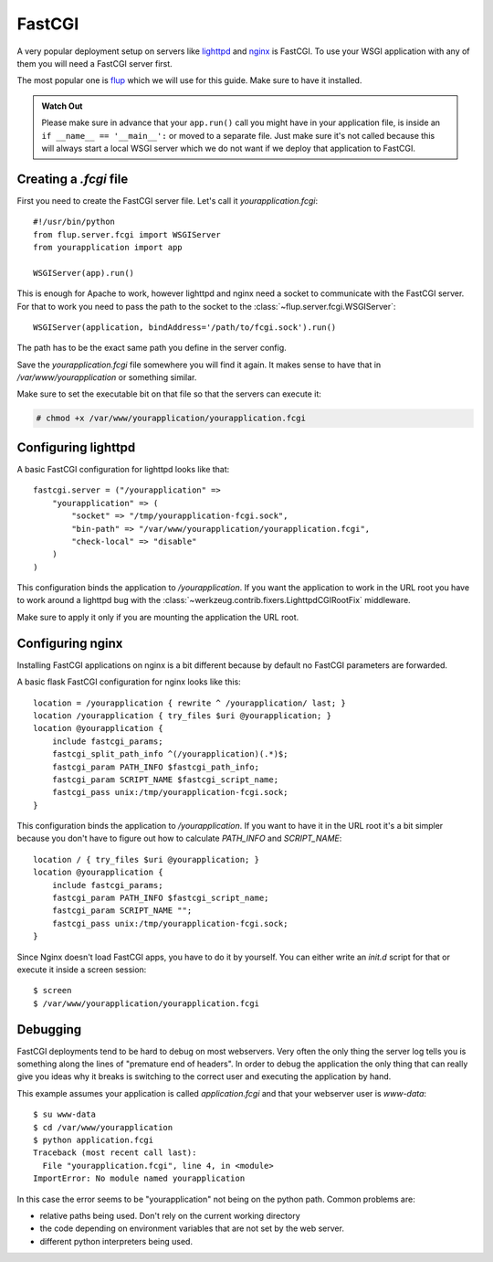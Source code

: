 FastCGI
=======

A very popular deployment setup on servers like `lighttpd`_ and `nginx`_
is FastCGI.  To use your WSGI application with any of them you will need
a FastCGI server first.

The most popular one is `flup`_ which we will use for this guide.  Make
sure to have it installed.

.. admonition:: Watch Out

   Please make sure in advance that your ``app.run()`` call you might
   have in your application file, is inside an ``if __name__ ==
   '__main__':`` or moved to a separate file.  Just make sure it's not
   called because this will always start a local WSGI server which we do
   not want if we deploy that application to FastCGI.

Creating a `.fcgi` file
-----------------------

First you need to create the FastCGI server file.  Let's call it
`yourapplication.fcgi`::

    #!/usr/bin/python
    from flup.server.fcgi import WSGIServer
    from yourapplication import app

    WSGIServer(app).run()

This is enough for Apache to work, however lighttpd and nginx need a
socket to communicate with the FastCGI server.  For that to work you
need to pass the path to the socket to the
:class:`~flup.server.fcgi.WSGIServer`::

    WSGIServer(application, bindAddress='/path/to/fcgi.sock').run()

The path has to be the exact same path you define in the server
config.

Save the `yourapplication.fcgi` file somewhere you will find it again.
It makes sense to have that in `/var/www/yourapplication` or something
similar.

Make sure to set the executable bit on that file so that the servers
can execute it:

.. sourcecode:: text

    # chmod +x /var/www/yourapplication/yourapplication.fcgi

Configuring lighttpd
--------------------

A basic FastCGI configuration for lighttpd looks like that::

    fastcgi.server = ("/yourapplication" =>
        "yourapplication" => (
            "socket" => "/tmp/yourapplication-fcgi.sock",
            "bin-path" => "/var/www/yourapplication/yourapplication.fcgi",
            "check-local" => "disable"
        )
    )

This configuration binds the application to `/yourapplication`.  If you
want the application to work in the URL root you have to work around a
lighttpd bug with the :class:`~werkzeug.contrib.fixers.LighttpdCGIRootFix`
middleware.

Make sure to apply it only if you are mounting the application the URL
root.

Configuring nginx
-----------------

Installing FastCGI applications on nginx is a bit different because by default
no FastCGI parameters are forwarded.

A basic flask FastCGI configuration for nginx looks like this::

    location = /yourapplication { rewrite ^ /yourapplication/ last; }
    location /yourapplication { try_files $uri @yourapplication; }
    location @yourapplication {
        include fastcgi_params;
	fastcgi_split_path_info ^(/yourapplication)(.*)$;
        fastcgi_param PATH_INFO $fastcgi_path_info;
        fastcgi_param SCRIPT_NAME $fastcgi_script_name;
        fastcgi_pass unix:/tmp/yourapplication-fcgi.sock;
    }

This configuration binds the application to `/yourapplication`.  If you want
to have it in the URL root it's a bit simpler because you don't have to figure
out how to calculate `PATH_INFO` and `SCRIPT_NAME`::

    location / { try_files $uri @yourapplication; }
    location @yourapplication {
        include fastcgi_params;
        fastcgi_param PATH_INFO $fastcgi_script_name;
        fastcgi_param SCRIPT_NAME "";
        fastcgi_pass unix:/tmp/yourapplication-fcgi.sock;
    }

Since Nginx doesn't load FastCGI apps, you have to do it by yourself.  You
can either write an `init.d` script for that or execute it inside a screen
session::

    $ screen
    $ /var/www/yourapplication/yourapplication.fcgi

Debugging
---------

FastCGI deployments tend to be hard to debug on most webservers.  Very often the
only thing the server log tells you is something along the lines of "premature
end of headers".  In order to debug the application the only thing that can
really give you ideas why it breaks is switching to the correct user and
executing the application by hand.

This example assumes your application is called `application.fcgi` and that your
webserver user is `www-data`::

    $ su www-data
    $ cd /var/www/yourapplication
    $ python application.fcgi
    Traceback (most recent call last):
      File "yourapplication.fcgi", line 4, in <module>
    ImportError: No module named yourapplication

In this case the error seems to be "yourapplication" not being on the python
path.  Common problems are:

-   relative paths being used.  Don't rely on the current working directory
-   the code depending on environment variables that are not set by the
    web server.
-   different python interpreters being used.

.. _lighttpd: http://www.lighttpd.net/
.. _nginx: http://nginx.net/
.. _flup: http://trac.saddi.com/flup
